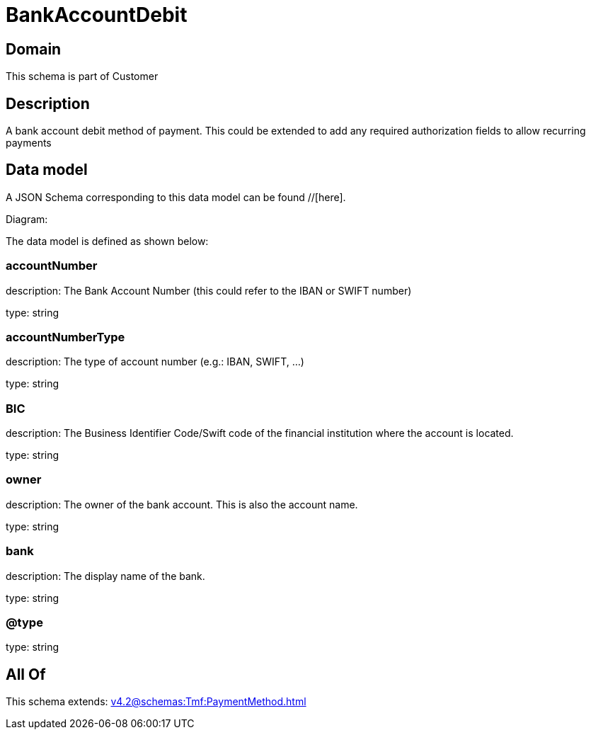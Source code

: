 = BankAccountDebit

[#domain]
== Domain

This schema is part of Customer

[#description]
== Description
A bank account debit method of payment. This could be extended to add any required authorization fields to allow recurring payments


[#data_model]
== Data model

A JSON Schema corresponding to this data model can be found //[here].

Diagram:


The data model is defined as shown below:


=== accountNumber
description: The Bank Account Number (this could refer to the IBAN or SWIFT number)

type: string


=== accountNumberType
description: The type of account number (e.g.: IBAN, SWIFT, ...)

type: string


=== BIC
description: The Business Identifier Code/Swift code of the financial institution where the account is located.

type: string


=== owner
description: The owner of the bank account. This is also the account name.

type: string


=== bank
description: The display name of the bank.

type: string


=== @type
type: string


[#all_of]
== All Of

This schema extends: xref:v4.2@schemas:Tmf:PaymentMethod.adoc[]
